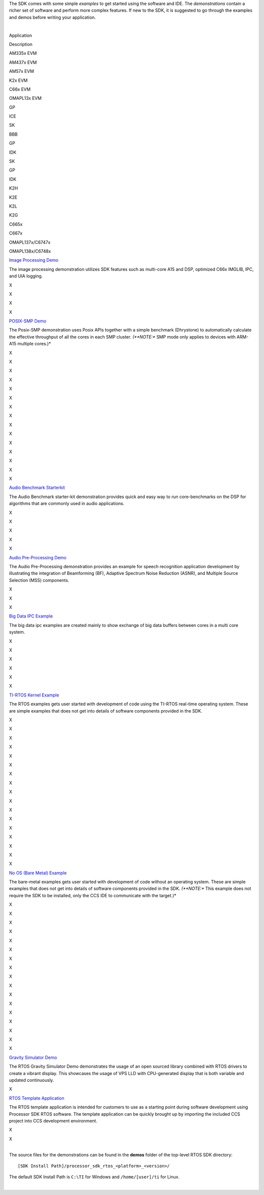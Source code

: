 .. http://processors.wiki.ti.com/index.php/Processor_SDK_RTOS_Examples_and_Demonstrations

The SDK comes with some simple *examples* to get started using the
software and IDE. The *demonstrations* contain a richer set of software
and perform more complex features. If new to the SDK, it is suggested to
go through the examples and demos before writing your application.

| 

Application

.. raw:: html

   </div>

.. raw:: html

   </div>

.. raw:: html

   </div>

Description

AM335x EVM

AM437x EVM

AM57x EVM

K2x EVM

C66x EVM

OMAPL13x EVM

GP

ICE

SK

BBB

GP

IDK

SK

GP

IDK

K2H

K2E

K2L

K2G

C665x

C667x

OMAPL137x/C6747x

OMAPL138x/C6748x

`Image Processing
Demo </index.php/Processor_SDK_RTOS_Image_Processing_Demo>`__

The image processing demonstration utilizes SDK features such as
multi-core A15 and DSP, optimized C66x IMGLIB, IPC, and UIA logging.

X

X

X

X

`POSIX-SMP Demo </index.php/Processor_SDK_Posix-SMP_Demo>`__

The Posix-SMP demonstration uses Posix APIs together with a simple
benchmark (Dhrystone) to automatically calculate the effective
throughput of all the cores in each SMP cluster. *(**NOTE:** SMP mode
only applies to devices with ARM-A15 multiple cores.)*

X

X

X

X

X

X

X

X

X

X

X

X

X

X

X

`Audio Benchmark
Starterkit </index.php/Processor_SDK_RTOS_Audio_Benchmark_Starterkit>`__

The Audio Benchmark starter-kit demonstration provides quick and easy
way to run core-benchmarks on the DSP for algorithms that are commonly
used in audio applications.

X

X

X

X

X

`Audio Pre-Processing
Demo </index.php/Processor_SDK_RTOS_Audio_Pre-Processing>`__

The Audio Pre-Processing demonstration provides an example for speech
recognition application development by illustrating the integration of
Beamforming (BF), Adaptive Spectrum Noise Reduction (ASNR), and Multiple
Source Selection (MSS) components.

X

X

X

`Big Data IPC
Example </index.php/Processor_SDK_Big_Data_IPC_Examples>`__

The big data ipc examples are created mainly to show exchange of big
data buffers between cores in a multi core system.

X

X

X

X

X

X

`TI-RTOS Kernel Example </index.php/Processor_SDK_RTOS_Examples>`__

The RTOS examples gets user started with development of code using the
TI-RTOS real-time operating system. These are simple examples that does
not get into details of software components provided in the SDK.

X

X

X

X

X

X

X

X

X

X

X

X

X

X

X

X

X

`No OS (Bare Metal)
Example </index.php/Processor_SDK_Bare_Metal_Examples>`__

The bare-metal examples gets user started with development of code
without an operating system. These are simple examples that does not get
into details of software components provided in the SDK. *(**NOTE:**
This example does not require the SDK to be installed, only the CCS IDE
to communicate with the target.)*

X

X

X

X

X

X

X

X

X

X

X

X

X

X

X

X

X

`Gravity Simulator
Demo </index.php/Processor_SDK_RTOS_Gravity_Simulator_Demo>`__

The RTOS Gravity Simulator Demo demonstrates the usage of an open
sourced library combined with RTOS drivers to create a vibrant display.
This showcases the usage of VPS LLD with CPU-generated display that is
both variable and updated continuously.

X

`RTOS Template
Application </index.php/Processor_SDK_RTOS_Template_App>`__

The RTOS template application is intended for customers to use as a
starting point during software development using Processor SDK RTOS
software. The template application can be quickly brought up by
importing the included CCS project into CCS development environment.

X

X

| 
| The source files for the demonstrations can be found in the **demos**
  folder of the top-level RTOS SDK directory:

::

     [SDK Install Path]/processor_sdk_rtos_<platform>_<version>/

The default SDK Install Path is ``C:\TI`` for Windows and
``/home/[user]/ti`` for Linux.

.. Image:: ../images/Processor-SDK-RTOS-directory-top.png

| 

.. raw:: html